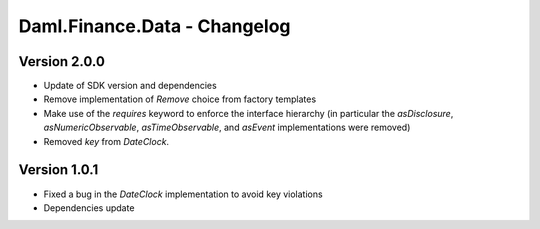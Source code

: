 .. Copyright (c) 2023 Digital Asset (Switzerland) GmbH and/or its affiliates. All rights reserved.
.. SPDX-License-Identifier: Apache-2.0

Daml.Finance.Data - Changelog
#############################

Version 2.0.0
*************

- Update of SDK version and dependencies

- Remove implementation of `Remove` choice from factory templates

- Make use of the `requires` keyword to enforce the interface hierarchy (in particular the `asDisclosure`,
  `asNumericObservable`, `asTimeObservable`, and `asEvent` implementations were removed)

- Removed `key` from `DateClock`.

Version 1.0.1
*************

- Fixed a bug in the `DateClock` implementation to avoid key violations

- Dependencies update
